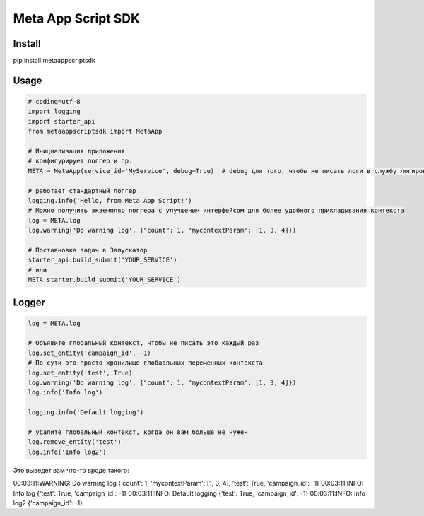 =========================
Meta App Script SDK
=========================


Install
=======
pip install metaappscriptsdk


Usage
=====
.. code-block:: python

    # coding=utf-8
    import logging
    import starter_api
    from metaappscriptsdk import MetaApp

    # Инициализация приложения
    # конфигурирует логгер и пр.
    META = MetaApp(service_id='MyService', debug=True)  # debug для того, чтобы не писать логи в службу логирования

    # работает стандартный логгер
    logging.info('Hello, from Meta App Script!')
    # Можно получить экземпляр логгера с улучшеным интерфейсом для более удобного прикладывания контекста
    log = META.log
    log.warning('Do warning log', {"count": 1, "mycontextParam": [1, 3, 4]})

    # Поставновка задач в Запускатор
    starter_api.build_submit('YOUR_SERVICE')
    # или
    META.starter.build_submit('YOUR_SERVICE')


Logger
=====
.. code-block:: python

    log = META.log

    # Объявите глобальный контекст, чтобы не писать это каждый раз
    log.set_entity('campaign_id', -1)
    # По сути это просто хранилище глобавльных переменных контекста
    log.set_entity('test', True)
    log.warning('Do warning log', {"count": 1, "mycontextParam": [1, 3, 4]})
    log.info('Info log')

    logging.info('Default logging')

    # удалите глобальный контекст, когда он вам больше не нужен
    log.remove_entity('test')
    log.info('Info log2')

Это выведет вам что-то вроде такого:

00:03:11:WARNING: Do warning log {'count': 1, 'mycontextParam': [1, 3, 4], 'test': True, 'campaign_id': -1}
00:03:11:INFO: Info log {'test': True, 'campaign_id': -1}
00:03:11:INFO: Default logging {'test': True, 'campaign_id': -1}
00:03:11:INFO: Info log2 {'campaign_id': -1}